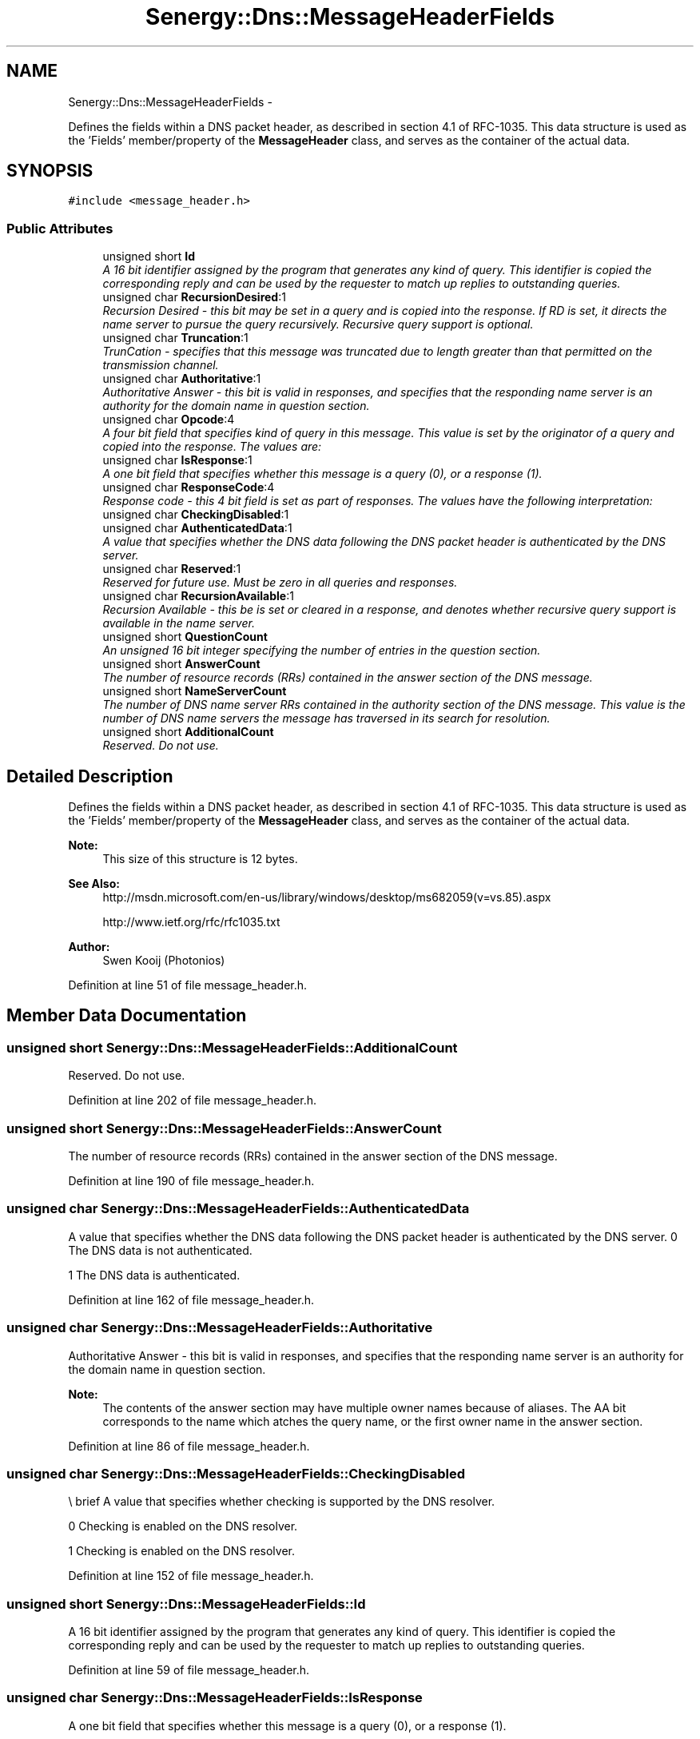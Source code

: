 .TH "Senergy::Dns::MessageHeaderFields" 3 "Wed Jan 29 2014" "Version 1.0" "Senergy" \" -*- nroff -*-
.ad l
.nh
.SH NAME
Senergy::Dns::MessageHeaderFields \- 
.PP
Defines the fields within a DNS packet header, as described in section 4\&.1 of RFC-1035\&. This data structure is used as the 'Fields' member/property of the \fBMessageHeader\fP class, and serves as the container of the actual data\&.  

.SH SYNOPSIS
.br
.PP
.PP
\fC#include <message_header\&.h>\fP
.SS "Public Attributes"

.in +1c
.ti -1c
.RI "unsigned short \fBId\fP"
.br
.RI "\fIA 16 bit identifier assigned by the program that generates any kind of query\&. This identifier is copied the corresponding reply and can be used by the requester to match up replies to outstanding queries\&. \fP"
.ti -1c
.RI "unsigned char \fBRecursionDesired\fP:1"
.br
.RI "\fIRecursion Desired - this bit may be set in a query and is copied into the response\&. If RD is set, it directs the name server to pursue the query recursively\&. Recursive query support is optional\&. \fP"
.ti -1c
.RI "unsigned char \fBTruncation\fP:1"
.br
.RI "\fITrunCation - specifies that this message was truncated due to length greater than that permitted on the transmission channel\&. \fP"
.ti -1c
.RI "unsigned char \fBAuthoritative\fP:1"
.br
.RI "\fIAuthoritative Answer - this bit is valid in responses, and specifies that the responding name server is an authority for the domain name in question section\&. \fP"
.ti -1c
.RI "unsigned char \fBOpcode\fP:4"
.br
.RI "\fIA four bit field that specifies kind of query in this message\&. This value is set by the originator of a query and copied into the response\&. The values are: \fP"
.ti -1c
.RI "unsigned char \fBIsResponse\fP:1"
.br
.RI "\fIA one bit field that specifies whether this message is a query (0), or a response (1)\&. \fP"
.ti -1c
.RI "unsigned char \fBResponseCode\fP:4"
.br
.RI "\fIResponse code - this 4 bit field is set as part of responses\&. The values have the following interpretation: \fP"
.ti -1c
.RI "unsigned char \fBCheckingDisabled\fP:1"
.br
.ti -1c
.RI "unsigned char \fBAuthenticatedData\fP:1"
.br
.RI "\fIA value that specifies whether the DNS data following the DNS packet header is authenticated by the DNS server\&. \fP"
.ti -1c
.RI "unsigned char \fBReserved\fP:1"
.br
.RI "\fIReserved for future use\&. Must be zero in all queries and responses\&. \fP"
.ti -1c
.RI "unsigned char \fBRecursionAvailable\fP:1"
.br
.RI "\fIRecursion Available - this be is set or cleared in a response, and denotes whether recursive query support is available in the name server\&. \fP"
.ti -1c
.RI "unsigned short \fBQuestionCount\fP"
.br
.RI "\fIAn unsigned 16 bit integer specifying the number of entries in the question section\&. \fP"
.ti -1c
.RI "unsigned short \fBAnswerCount\fP"
.br
.RI "\fIThe number of resource records (RRs) contained in the answer section of the DNS message\&. \fP"
.ti -1c
.RI "unsigned short \fBNameServerCount\fP"
.br
.RI "\fIThe number of DNS name server RRs contained in the authority section of the DNS message\&. This value is the number of DNS name servers the message has traversed in its search for resolution\&. \fP"
.ti -1c
.RI "unsigned short \fBAdditionalCount\fP"
.br
.RI "\fIReserved\&. Do not use\&. \fP"
.in -1c
.SH "Detailed Description"
.PP 
Defines the fields within a DNS packet header, as described in section 4\&.1 of RFC-1035\&. This data structure is used as the 'Fields' member/property of the \fBMessageHeader\fP class, and serves as the container of the actual data\&. 


.PP
\fBNote:\fP
.RS 4
This size of this structure is 12 bytes\&.
.RE
.PP
\fBSee Also:\fP
.RS 4
http://msdn.microsoft.com/en-us/library/windows/desktop/ms682059(v=vs.85).aspx 
.PP
http://www.ietf.org/rfc/rfc1035.txt
.RE
.PP
\fBAuthor:\fP
.RS 4
Swen Kooij (Photonios) 
.RE
.PP

.PP
Definition at line 51 of file message_header\&.h\&.
.SH "Member Data Documentation"
.PP 
.SS "unsigned short Senergy::Dns::MessageHeaderFields::AdditionalCount"

.PP
Reserved\&. Do not use\&. 
.PP
Definition at line 202 of file message_header\&.h\&.
.SS "unsigned short Senergy::Dns::MessageHeaderFields::AnswerCount"

.PP
The number of resource records (RRs) contained in the answer section of the DNS message\&. 
.PP
Definition at line 190 of file message_header\&.h\&.
.SS "unsigned char Senergy::Dns::MessageHeaderFields::AuthenticatedData"

.PP
A value that specifies whether the DNS data following the DNS packet header is authenticated by the DNS server\&. 0 The DNS data is not authenticated\&.
.PP
1 The DNS data is authenticated\&. 
.PP
Definition at line 162 of file message_header\&.h\&.
.SS "unsigned char Senergy::Dns::MessageHeaderFields::Authoritative"

.PP
Authoritative Answer - this bit is valid in responses, and specifies that the responding name server is an authority for the domain name in question section\&. 
.PP
\fBNote:\fP
.RS 4
The contents of the answer section may have multiple owner names because of aliases\&. The AA bit corresponds to the name which atches the query name, or the first owner name in the answer section\&. 
.RE
.PP

.PP
Definition at line 86 of file message_header\&.h\&.
.SS "unsigned char Senergy::Dns::MessageHeaderFields::CheckingDisabled"
\\ brief A value that specifies whether checking is supported by the DNS resolver\&. 
.PP
.nf
      0               Checking is enabled on the DNS resolver.

      1               Checking is enabled on the DNS resolver.
.fi
.PP
 
.PP
Definition at line 152 of file message_header\&.h\&.
.SS "unsigned short Senergy::Dns::MessageHeaderFields::Id"

.PP
A 16 bit identifier assigned by the program that generates any kind of query\&. This identifier is copied the corresponding reply and can be used by the requester to match up replies to outstanding queries\&. 
.PP
Definition at line 59 of file message_header\&.h\&.
.SS "unsigned char Senergy::Dns::MessageHeaderFields::IsResponse"

.PP
A one bit field that specifies whether this message is a query (0), or a response (1)\&. 
.PP
Definition at line 107 of file message_header\&.h\&.
.SS "unsigned short Senergy::Dns::MessageHeaderFields::NameServerCount"

.PP
The number of DNS name server RRs contained in the authority section of the DNS message\&. This value is the number of DNS name servers the message has traversed in its search for resolution\&. 
.PP
Definition at line 197 of file message_header\&.h\&.
.SS "unsigned char Senergy::Dns::MessageHeaderFields::Opcode"

.PP
A four bit field that specifies kind of query in this message\&. This value is set by the originator of a query and copied into the response\&. The values are: 0 a standard query (QUERY)
.PP
1 an inverse query (IQUERY)
.PP
2 a server status request (STATUS)
.PP
3-15 reserved for future use 
.PP
Definition at line 101 of file message_header\&.h\&.
.SS "unsigned short Senergy::Dns::MessageHeaderFields::QuestionCount"

.PP
An unsigned 16 bit integer specifying the number of entries in the question section\&. 
.PP
Definition at line 184 of file message_header\&.h\&.
.SS "unsigned char Senergy::Dns::MessageHeaderFields::RecursionAvailable"

.PP
Recursion Available - this be is set or cleared in a response, and denotes whether recursive query support is available in the name server\&. 
.PP
Definition at line 178 of file message_header\&.h\&.
.SS "unsigned char Senergy::Dns::MessageHeaderFields::RecursionDesired"

.PP
Recursion Desired - this bit may be set in a query and is copied into the response\&. If RD is set, it directs the name server to pursue the query recursively\&. Recursive query support is optional\&. 
.PP
Definition at line 67 of file message_header\&.h\&.
.SS "unsigned char Senergy::Dns::MessageHeaderFields::Reserved"

.PP
Reserved for future use\&. Must be zero in all queries and responses\&. 
.PP
\fBNote:\fP
.RS 4
Specification (RFC 1035) says that this field must be zero at all times, however, bytes get reversed, so 1 becomes zero\&. 
.RE
.PP

.PP
Definition at line 171 of file message_header\&.h\&.
.SS "unsigned char Senergy::Dns::MessageHeaderFields::ResponseCode"

.PP
Response code - this 4 bit field is set as part of responses\&. The values have the following interpretation: 0 No error condition
.PP
1 Format error - The name server was unable to interpret the query\&.
.PP
2 Server failure - The name server was unable to process this query due to a problem with the name server\&.
.PP
3 Name Error - Meaningful only for responses from an authoritative name server, this code signifies that the domain name referenced in the query does not exist\&.
.PP
4 Not Implemented - The name server does not support the requested kind of query\&.
.PP
5 Refused - The name server refuses to perform the specified operation for policy reasons\&. For example, a name server may not wish to provide the information to the particular requester, or a name server may not wish to perform a particular operation (e\&.g\&., zone transfer) for particular data\&.
.PP
6-15 Reserved for future use\&. 
.PP
Definition at line 143 of file message_header\&.h\&.
.SS "unsigned char Senergy::Dns::MessageHeaderFields::Truncation"

.PP
TrunCation - specifies that this message was truncated due to length greater than that permitted on the transmission channel\&. 
.PP
Definition at line 74 of file message_header\&.h\&.

.SH "Author"
.PP 
Generated automatically by Doxygen for Senergy from the source code\&.
